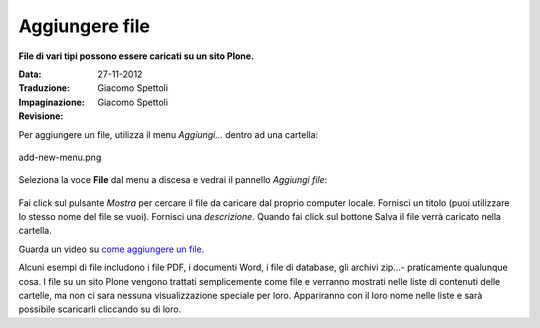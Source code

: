 Aggiungere file
=================

**File di vari tipi possono essere caricati su un sito Plone.**

:Data: 27-11-2012
:Traduzione: Giacomo Spettoli
:Impaginazione: Giacomo Spettoli
:Revisione:


Per aggiungere un file, utilizza il menu *Aggiungi...* dentro ad una
cartella: 


.. figure:: ../_static/addnewmenu.png
   :align: center
   :alt: add-new-menu.png

   add-new-menu.png

Seleziona la voce **File** dal menu a discesa e vedrai il pannello
*Aggiungi file*:

.. figure:: ../_static/addfile.png
   :align: center
   :alt: 

Fai click sul pulsante *Mostra* per cercare il file da caricare dal
proprio computer locale. Fornisci un titolo (puoi utilizzare lo stesso nome
del file se vuoi). Fornisci una *descrizione*. Quando fai click sul bottone
Salva il file verrà caricato nella cartella.

Guarda un video su `come aggiungere un file
<http://media.plone.org/LearnPlone/Adding%20a%20File.swf>`_.

Alcuni esempi di file includono i file PDF, i documenti Word, i file di
database, gli archivi zip...- praticamente qualunque cosa. I file su un sito
Plone vengono trattati semplicemente come file e verranno mostrati nelle
liste di contenuti delle cartelle, ma non ci sara nessuna visualizzazione
speciale per loro. Appariranno con il loro nome nelle liste e sarà
possibile scaricarli cliccando su di loro. 
